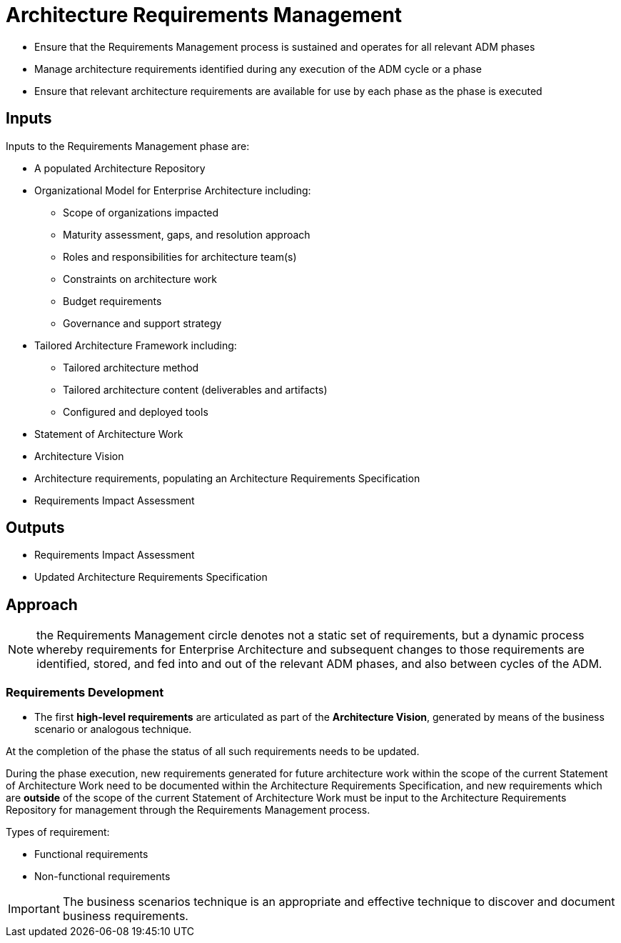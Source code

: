 = Architecture Requirements Management

* Ensure that the Requirements Management process is sustained and operates for all relevant ADM phases
* Manage architecture requirements identified during any execution of the ADM cycle or a phase
* Ensure that relevant architecture requirements are available for use by each phase as the phase is executed

== Inputs

Inputs to the Requirements Management phase are:

* A populated Architecture Repository 
* Organizational Model for Enterprise Architecture including:
    ** Scope of organizations impacted
    ** Maturity assessment, gaps, and resolution approach
    ** Roles and responsibilities for architecture team(s)
    ** Constraints on architecture work
    ** Budget requirements
    ** Governance and support strategy

* Tailored Architecture Framework including:
    ** Tailored architecture method
    ** Tailored architecture content (deliverables and artifacts)
    ** Configured and deployed tools
* Statement of Architecture Work
* Architecture Vision
* Architecture requirements, populating an Architecture Requirements Specification
* Requirements Impact Assessment

== Outputs

* Requirements Impact Assessment
* Updated Architecture Requirements Specification

== Approach

NOTE: the Requirements Management circle denotes not a static set of requirements, but a dynamic process whereby requirements for Enterprise Architecture and subsequent changes to those requirements are identified, stored, and fed into and out of the relevant ADM phases, and also between cycles of the ADM.


=== Requirements Development

* The first *high-level requirements* are articulated as part of the *Architecture Vision*, generated by means of the business scenario or analogous technique.


At the completion of the phase the status of all such requirements needs to be updated.

During the phase execution, new requirements generated for future architecture work within the scope of the current Statement of Architecture Work need to be documented within the Architecture Requirements Specification, and new requirements which are *outside* of the scope of the current Statement of Architecture Work must be input to the Architecture Requirements Repository for management through the Requirements Management process.

Types of requirement:

* Functional requirements
* Non-functional requirements

IMPORTANT: The business scenarios technique is an appropriate and effective technique to discover and document business requirements.




